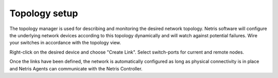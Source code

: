 ##############
Topology setup
##############

The topology manager is used for describing and monitoring the desired network topology. Netris software will configure the underlying network devices according to this topology dynamically and will watch against potential failures. Wire your switches in accordance with the topology view.

Right-click on the desired device and choose "Create Link". Select switch-ports for current and remote nodes.

.. image:: images/topology.png
    :align: center

.. image:: images/topology_create_link.png
    :align: center

.. image:: images/topology_1.png
    :align: center

Once the links have been defined, the network is automatically configured as long as physical connectivity is in place and Netris Agents can communicate with the Netris Controller.
